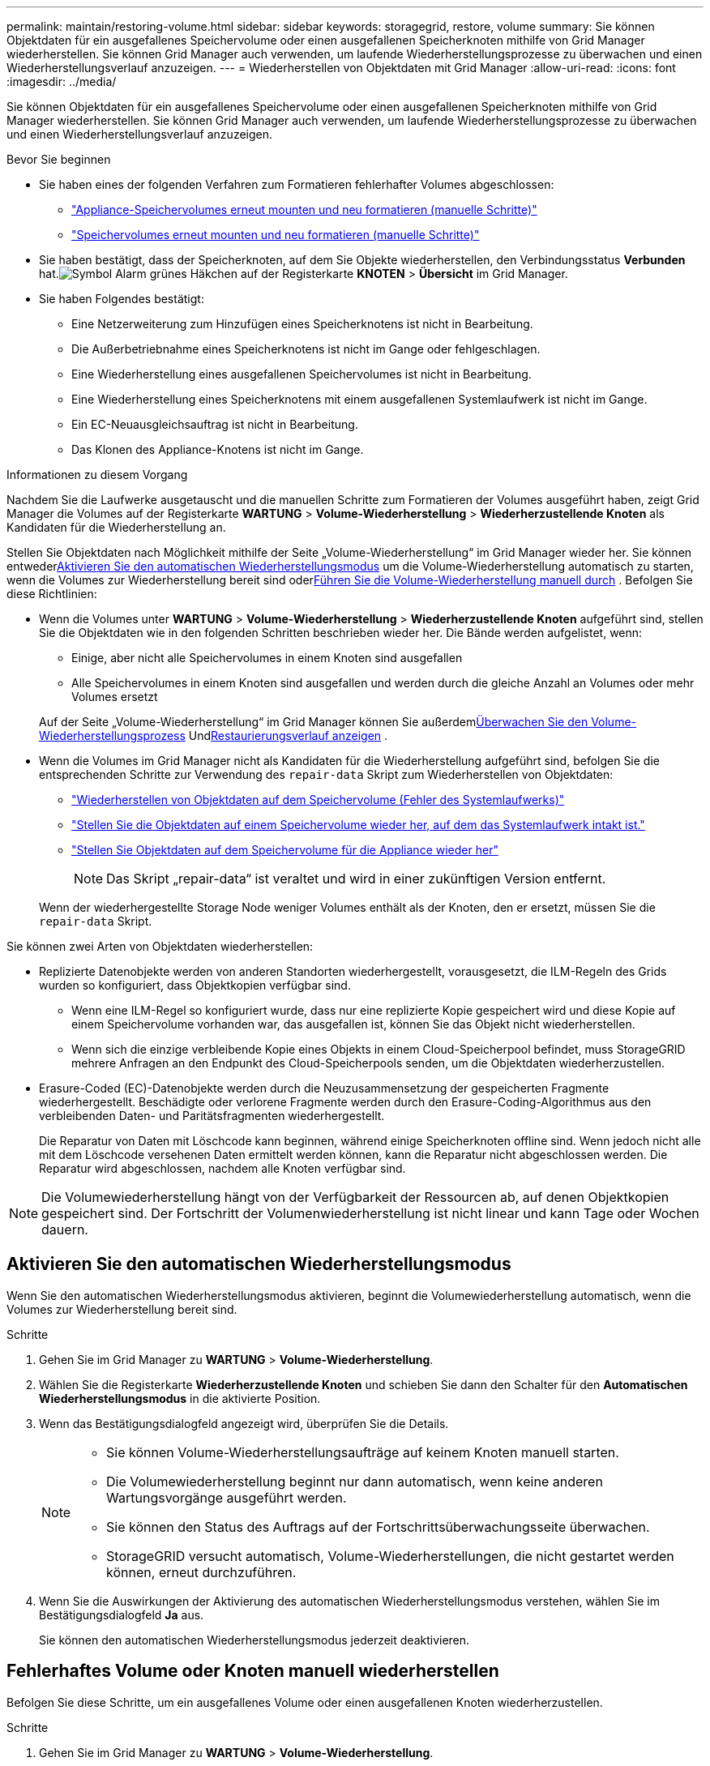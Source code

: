 ---
permalink: maintain/restoring-volume.html 
sidebar: sidebar 
keywords: storagegrid, restore, volume 
summary: Sie können Objektdaten für ein ausgefallenes Speichervolume oder einen ausgefallenen Speicherknoten mithilfe von Grid Manager wiederherstellen.  Sie können Grid Manager auch verwenden, um laufende Wiederherstellungsprozesse zu überwachen und einen Wiederherstellungsverlauf anzuzeigen. 
---
= Wiederherstellen von Objektdaten mit Grid Manager
:allow-uri-read: 
:icons: font
:imagesdir: ../media/


[role="lead"]
Sie können Objektdaten für ein ausgefallenes Speichervolume oder einen ausgefallenen Speicherknoten mithilfe von Grid Manager wiederherstellen.  Sie können Grid Manager auch verwenden, um laufende Wiederherstellungsprozesse zu überwachen und einen Wiederherstellungsverlauf anzuzeigen.

.Bevor Sie beginnen
* Sie haben eines der folgenden Verfahren zum Formatieren fehlerhafter Volumes abgeschlossen:
+
** link:../maintain/remounting-and-reformatting-appliance-storage-volumes.html["Appliance-Speichervolumes erneut mounten und neu formatieren (manuelle Schritte)"]
** link:../maintain/remounting-and-reformatting-storage-volumes-manual-steps.html["Speichervolumes erneut mounten und neu formatieren (manuelle Schritte)"]


* Sie haben bestätigt, dass der Speicherknoten, auf dem Sie Objekte wiederherstellen, den Verbindungsstatus *Verbunden* hat.image:../media/icon_alert_green_checkmark.png["Symbol Alarm grünes Häkchen"] auf der Registerkarte *KNOTEN* > *Übersicht* im Grid Manager.
* Sie haben Folgendes bestätigt:
+
** Eine Netzerweiterung zum Hinzufügen eines Speicherknotens ist nicht in Bearbeitung.
** Die Außerbetriebnahme eines Speicherknotens ist nicht im Gange oder fehlgeschlagen.
** Eine Wiederherstellung eines ausgefallenen Speichervolumes ist nicht in Bearbeitung.
** Eine Wiederherstellung eines Speicherknotens mit einem ausgefallenen Systemlaufwerk ist nicht im Gange.
** Ein EC-Neuausgleichsauftrag ist nicht in Bearbeitung.
** Das Klonen des Appliance-Knotens ist nicht im Gange.




.Informationen zu diesem Vorgang
Nachdem Sie die Laufwerke ausgetauscht und die manuellen Schritte zum Formatieren der Volumes ausgeführt haben, zeigt Grid Manager die Volumes auf der Registerkarte *WARTUNG* > *Volume-Wiederherstellung* > *Wiederherzustellende Knoten* als Kandidaten für die Wiederherstellung an.

Stellen Sie Objektdaten nach Möglichkeit mithilfe der Seite „Volume-Wiederherstellung“ im Grid Manager wieder her.  Sie können entweder<<enable-auto-restore-mode,Aktivieren Sie den automatischen Wiederherstellungsmodus>> um die Volume-Wiederherstellung automatisch zu starten, wenn die Volumes zur Wiederherstellung bereit sind oder<<manually-restore,Führen Sie die Volume-Wiederherstellung manuell durch>> .  Befolgen Sie diese Richtlinien:

* Wenn die Volumes unter *WARTUNG* > *Volume-Wiederherstellung* > *Wiederherzustellende Knoten* aufgeführt sind, stellen Sie die Objektdaten wie in den folgenden Schritten beschrieben wieder her. Die Bände werden aufgelistet, wenn:
+
** Einige, aber nicht alle Speichervolumes in einem Knoten sind ausgefallen
** Alle Speichervolumes in einem Knoten sind ausgefallen und werden durch die gleiche Anzahl an Volumes oder mehr Volumes ersetzt


+
Auf der Seite „Volume-Wiederherstellung“ im Grid Manager können Sie außerdem<<view-restoration-progress,Überwachen Sie den Volume-Wiederherstellungsprozess>> Und<<view-restoration-history,Restaurierungsverlauf anzeigen>> .

* Wenn die Volumes im Grid Manager nicht als Kandidaten für die Wiederherstellung aufgeführt sind, befolgen Sie die entsprechenden Schritte zur Verwendung des `repair-data` Skript zum Wiederherstellen von Objektdaten:
+
** link:restoring-object-data-to-storage-volume.html["Wiederherstellen von Objektdaten auf dem Speichervolume (Fehler des Systemlaufwerks)"]
** link:restoring-object-data-to-storage-volume-where-system-drive-is-intact.html["Stellen Sie die Objektdaten auf einem Speichervolume wieder her, auf dem das Systemlaufwerk intakt ist."]
** link:restoring-object-data-to-storage-volume-for-appliance.html["Stellen Sie Objektdaten auf dem Speichervolume für die Appliance wieder her"]
+

NOTE: Das Skript „repair-data“ ist veraltet und wird in einer zukünftigen Version entfernt.



+
Wenn der wiederhergestellte Storage Node weniger Volumes enthält als der Knoten, den er ersetzt, müssen Sie die `repair-data` Skript.



Sie können zwei Arten von Objektdaten wiederherstellen:

* Replizierte Datenobjekte werden von anderen Standorten wiederhergestellt, vorausgesetzt, die ILM-Regeln des Grids wurden so konfiguriert, dass Objektkopien verfügbar sind.
+
** Wenn eine ILM-Regel so konfiguriert wurde, dass nur eine replizierte Kopie gespeichert wird und diese Kopie auf einem Speichervolume vorhanden war, das ausgefallen ist, können Sie das Objekt nicht wiederherstellen.
** Wenn sich die einzige verbleibende Kopie eines Objekts in einem Cloud-Speicherpool befindet, muss StorageGRID mehrere Anfragen an den Endpunkt des Cloud-Speicherpools senden, um die Objektdaten wiederherzustellen.


* Erasure-Coded (EC)-Datenobjekte werden durch die Neuzusammensetzung der gespeicherten Fragmente wiederhergestellt.  Beschädigte oder verlorene Fragmente werden durch den Erasure-Coding-Algorithmus aus den verbleibenden Daten- und Paritätsfragmenten wiederhergestellt.
+
Die Reparatur von Daten mit Löschcode kann beginnen, während einige Speicherknoten offline sind.  Wenn jedoch nicht alle mit dem Löschcode versehenen Daten ermittelt werden können, kann die Reparatur nicht abgeschlossen werden.  Die Reparatur wird abgeschlossen, nachdem alle Knoten verfügbar sind.




NOTE: Die Volumewiederherstellung hängt von der Verfügbarkeit der Ressourcen ab, auf denen Objektkopien gespeichert sind.  Der Fortschritt der Volumenwiederherstellung ist nicht linear und kann Tage oder Wochen dauern.



== [[enable-auto-restore-mode]]Aktivieren Sie den automatischen Wiederherstellungsmodus

Wenn Sie den automatischen Wiederherstellungsmodus aktivieren, beginnt die Volumewiederherstellung automatisch, wenn die Volumes zur Wiederherstellung bereit sind.

.Schritte
. Gehen Sie im Grid Manager zu *WARTUNG* > *Volume-Wiederherstellung*.
. Wählen Sie die Registerkarte *Wiederherzustellende Knoten* und schieben Sie dann den Schalter für den *Automatischen Wiederherstellungsmodus* in die aktivierte Position.
. Wenn das Bestätigungsdialogfeld angezeigt wird, überprüfen Sie die Details.
+
[NOTE]
====
** Sie können Volume-Wiederherstellungsaufträge auf keinem Knoten manuell starten.
** Die Volumewiederherstellung beginnt nur dann automatisch, wenn keine anderen Wartungsvorgänge ausgeführt werden.
** Sie können den Status des Auftrags auf der Fortschrittsüberwachungsseite überwachen.
** StorageGRID versucht automatisch, Volume-Wiederherstellungen, die nicht gestartet werden können, erneut durchzuführen.


====
. Wenn Sie die Auswirkungen der Aktivierung des automatischen Wiederherstellungsmodus verstehen, wählen Sie im Bestätigungsdialogfeld *Ja* aus.
+
Sie können den automatischen Wiederherstellungsmodus jederzeit deaktivieren.





== [[manually-restore]]Fehlerhaftes Volume oder Knoten manuell wiederherstellen

Befolgen Sie diese Schritte, um ein ausgefallenes Volume oder einen ausgefallenen Knoten wiederherzustellen.

.Schritte
. Gehen Sie im Grid Manager zu *WARTUNG* > *Volume-Wiederherstellung*.
. Wählen Sie die Registerkarte *Wiederherzustellende Knoten* und schieben Sie dann den Schalter für den *Automatischen Wiederherstellungsmodus* in die deaktivierte Position.
+
Die Zahl auf der Registerkarte gibt die Anzahl der Knoten mit Volumes an, die wiederhergestellt werden müssen.

. Erweitern Sie jeden Knoten, um die darin enthaltenen Volumes, die wiederhergestellt werden müssen, und deren Status anzuzeigen.
. Beheben Sie alle Probleme, die die Wiederherstellung jedes Volumes verhindern.  Probleme werden angezeigt, wenn Sie „Warten auf manuelle Schritte“ auswählen, sofern dies als Volumestatus angezeigt wird.
. Wählen Sie einen Knoten zur Wiederherstellung aus, bei dem alle Volumes den Status „Bereit zur Wiederherstellung“ aufweisen.
+
Sie können die Volumes jeweils nur für einen Knoten wiederherstellen.

+
Jedes Volume im Knoten muss anzeigen, dass es zur Wiederherstellung bereit ist.

. Wählen Sie *Wiederherstellung starten*.
. Beheben Sie alle möglicherweise angezeigten Warnungen oder wählen Sie „Trotzdem starten“ aus, um die Warnungen zu ignorieren und die Wiederherstellung zu starten.


Knoten werden von der Registerkarte *Wiederherzustellende Knoten* auf die Registerkarte *Wiederherstellungsfortschritt* verschoben, wenn die Wiederherstellung beginnt.

Wenn eine Volumewiederherstellung nicht gestartet werden kann, kehrt der Knoten zur Registerkarte *Wiederherzustellende Knoten* zurück.



== [[view-restoration-progress]]Wiederherstellungsfortschritt anzeigen

Die Registerkarte *Wiederherstellungsfortschritt* zeigt den Status des Volume-Wiederherstellungsprozesses und Informationen zu den Volumes für einen wiederherzustellenden Knoten an.

Die Datenreparaturraten für replizierte und erasure-coded Objekte in allen Volumes sind Durchschnittswerte, die alle laufenden Wiederherstellungen zusammenfassen, einschließlich der Wiederherstellungen, die mit dem `repair-data` Skript.  Außerdem wird der Prozentsatz der Objekte in diesen Bänden angegeben, die intakt sind und keiner Restaurierung bedürfen.


NOTE: Die Wiederherstellung replizierter Daten hängt von der Verfügbarkeit der Ressourcen ab, auf denen die replizierten Kopien gespeichert sind.  Der Fortschritt der Wiederherstellung replizierter Daten ist nicht linear und kann Tage oder Wochen dauern.

Im Abschnitt „Wiederherstellungsaufträge“ werden Informationen zu Volumewiederherstellungen angezeigt, die vom Grid Manager gestartet wurden.

* Die Zahl in der Abschnittsüberschrift „Wiederherstellungsaufträge“ gibt die Anzahl der Datenträger an, die entweder wiederhergestellt werden oder zur Wiederherstellung in die Warteschlange gestellt werden.
* Die Tabelle zeigt Informationen zu jedem Volume in einem Knoten an, das wiederhergestellt wird, sowie den Fortschritt.
+
** Der Fortschritt für jeden Knoten zeigt den Prozentsatz für jeden Job an.
** Erweitern Sie die Spalte „Details“, um die Startzeit der Wiederherstellung und die Auftrags-ID anzuzeigen.


* Wenn eine Volumewiederherstellung fehlschlägt:
+
** Die Spalte „Status“ zeigt `failed (attempting retry)` und wird automatisch wiederholt.
** Wenn mehrere Wiederherstellungsaufträge fehlgeschlagen sind, wird automatisch zuerst der letzte Auftrag wiederholt.
** Die Warnung *EC-Reparaturfehler* wird ausgelöst, wenn die Wiederholungsversuche weiterhin fehlschlagen.  Befolgen Sie die Schritte in der Warnung, um das Problem zu beheben.






== [[view-restoration-history]]Wiederherstellungsverlauf anzeigen

Die Registerkarte *Wiederherstellungsverlauf* zeigt Informationen zu allen erfolgreich abgeschlossenen Volumewiederherstellungen.


NOTE: Größen gelten nicht für replizierte Objekte und werden nur für Wiederherstellungen angezeigt, die Erasure-Coded-Datenobjekte (EC) enthalten.
